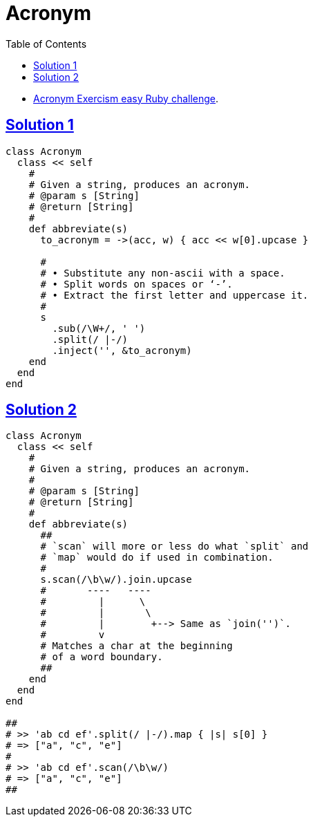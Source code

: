 = Acronym
:page-subtitle: Exercism Easy Challenge :: Ruby
:icons: font
:toc: left
:sectlinks:

* link:https://exercism.org/tracks/ruby/exercises/acronym[Acronym Exercism easy Ruby challenge^].

== Solution 1

[source,ruby]
----
class Acronym
  class << self
    #
    # Given a string, produces an acronym.
    # @param s [String]
    # @return [String]
    #
    def abbreviate(s)
      to_acronym = ->(acc, w) { acc << w[0].upcase }

      #
      # • Substitute any non-ascii with a space.
      # • Split words on spaces or ‘-’.
      # • Extract the first letter and uppercase it.
      #
      s
        .sub(/\W+/, ' ')
        .split(/ |-/)
        .inject('', &to_acronym)
    end
  end
end
----

== Solution 2

[source,ruby]
----
class Acronym
  class << self
    #
    # Given a string, produces an acronym.
    #
    # @param s [String]
    # @return [String]
    #
    def abbreviate(s)
      ##
      # `scan` will more or less do what `split` and
      # `map` would do if used in combination.
      #
      s.scan(/\b\w/).join.upcase
      #       ----   ----
      #         |      \
      #         |       \
      #         |        +--> Same as `join('')`.
      #         v
      # Matches a char at the beginning
      # of a word boundary.
      ##
    end
  end
end

##
# >> 'ab cd ef'.split(/ |-/).map { |s| s[0] }
# => ["a", "c", "e"]
#
# >> 'ab cd ef'.scan(/\b\w/)
# => ["a", "c", "e"]
##
----

